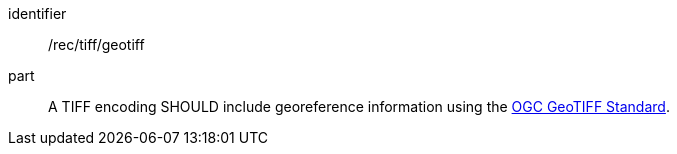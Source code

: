 [[rec_tiff_geotiff]]
////
[width="90%",cols="2,6a"]
|===
^|*Recommendation {counter:rec-id}* |*/rec/tiff/geotiff*
^|A |A TIFF encoding SHOULD include georeference information using the https://docs.ogc.org/is/19-008r4/19-008r4.html[OGC GeoTIFF Standard].
|===
////

[recommendation]
====
[%metadata]
identifier:: /rec/tiff/geotiff
part:: A TIFF encoding SHOULD include georeference information using the https://docs.ogc.org/is/19-008r4/19-008r4.html[OGC GeoTIFF Standard].
====
